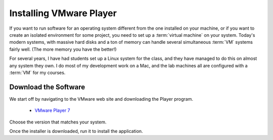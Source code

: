 ..  _installing-vmware-player:

Installing VMware Player
########################

If you want to run software for an operating system different from the one
installed on your machine, or if you want to create an isolated environment for
some project, you need to set up a :term:`virtual machine` on your system.
Today's modern systems, with massive hard disks and a ton of memory can handle
several simultaneous :term:`VM` systems fairly well. (The more memory you have
the better!)

For several years, I have had students set up a Linux system for the class, and
they have managed to do this on almost any system they own. I do most of my
development work on a Mac, and the lab machines all are configured with a
:term:`VM` for my courses.

Download the Software
*********************

We start off by navigating to the VMware web site and downloading the Player
program.

    * `VMware Player 7 <https://my.vmware.com/web/vmware/free#desktop_end_user_computing/vmware_player/7_0>`_

Choose the version that matches your system. 

Once the installer is downloaded, run it to install the application. 

..  :vim:filetype=rst spell:
